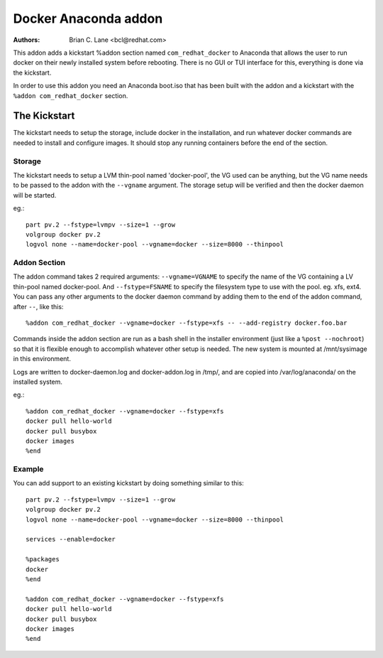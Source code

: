 Docker Anaconda addon
=====================

:Authors:
    Brian C. Lane <bcl@redhat.com>

This addon adds a kickstart %addon section named ``com_redhat_docker`` to
Anaconda that allows the user to run docker on their newly installed system
before rebooting.  There is no GUI or TUI interface for this, everything is
done via the kickstart.

In order to use this addon you need an Anaconda boot.iso that has been built with
the addon and a kickstart with the ``%addon com_redhat_docker`` section.

The Kickstart
-------------

The kickstart needs to setup the storage, include docker in the installation,
and run whatever docker commands are needed to install and configure images. It
should stop any running containers before the end of the section.

Storage
~~~~~~~

The kickstart needs to setup a LVM thin-pool named 'docker-pool', the VG used
can be anything, but the VG name needs to be passed to the addon with the
``--vgname`` argument. The storage setup will be verified and then the docker
daemon will be started.

eg.::

    part pv.2 --fstype=lvmpv --size=1 --grow
    volgroup docker pv.2
    logvol none --name=docker-pool --vgname=docker --size=8000 --thinpool

Addon Section
~~~~~~~~~~~~~

The addon command takes 2 required arguments: ``--vgname=VGNAME`` to specify
the name of the VG containing a LV thin-pool named docker-pool. And
``--fstype=FSNAME`` to specify the filesystem type to use with the pool. eg.
xfs, ext4. You can pass any other arguments to the docker daemon command by adding them to the end
of the addon command, after ``--``, like this::

    %addon com_redhat_docker --vgname=docker --fstype=xfs -- --add-registry docker.foo.bar

Commands inside the addon section are run as a bash shell in the installer
environment (just like a ``%post --nochroot``) so that it is flexible enough to
accomplish whatever other setup is needed. The new system is mounted at
/mnt/sysimage in this environment.

Logs are written to docker-daemon.log and docker-addon.log in /tmp/, and are
copied into /var/log/anaconda/ on the installed system.

eg.::

    %addon com_redhat_docker --vgname=docker --fstype=xfs
    docker pull hello-world
    docker pull busybox
    docker images
    %end

Example
~~~~~~~

You can add support to an existing kickstart by doing something similar to this::

    part pv.2 --fstype=lvmpv --size=1 --grow
    volgroup docker pv.2
    logvol none --name=docker-pool --vgname=docker --size=8000 --thinpool

    services --enable=docker

    %packages
    docker
    %end

    %addon com_redhat_docker --vgname=docker --fstype=xfs
    docker pull hello-world
    docker pull busybox
    docker images
    %end
